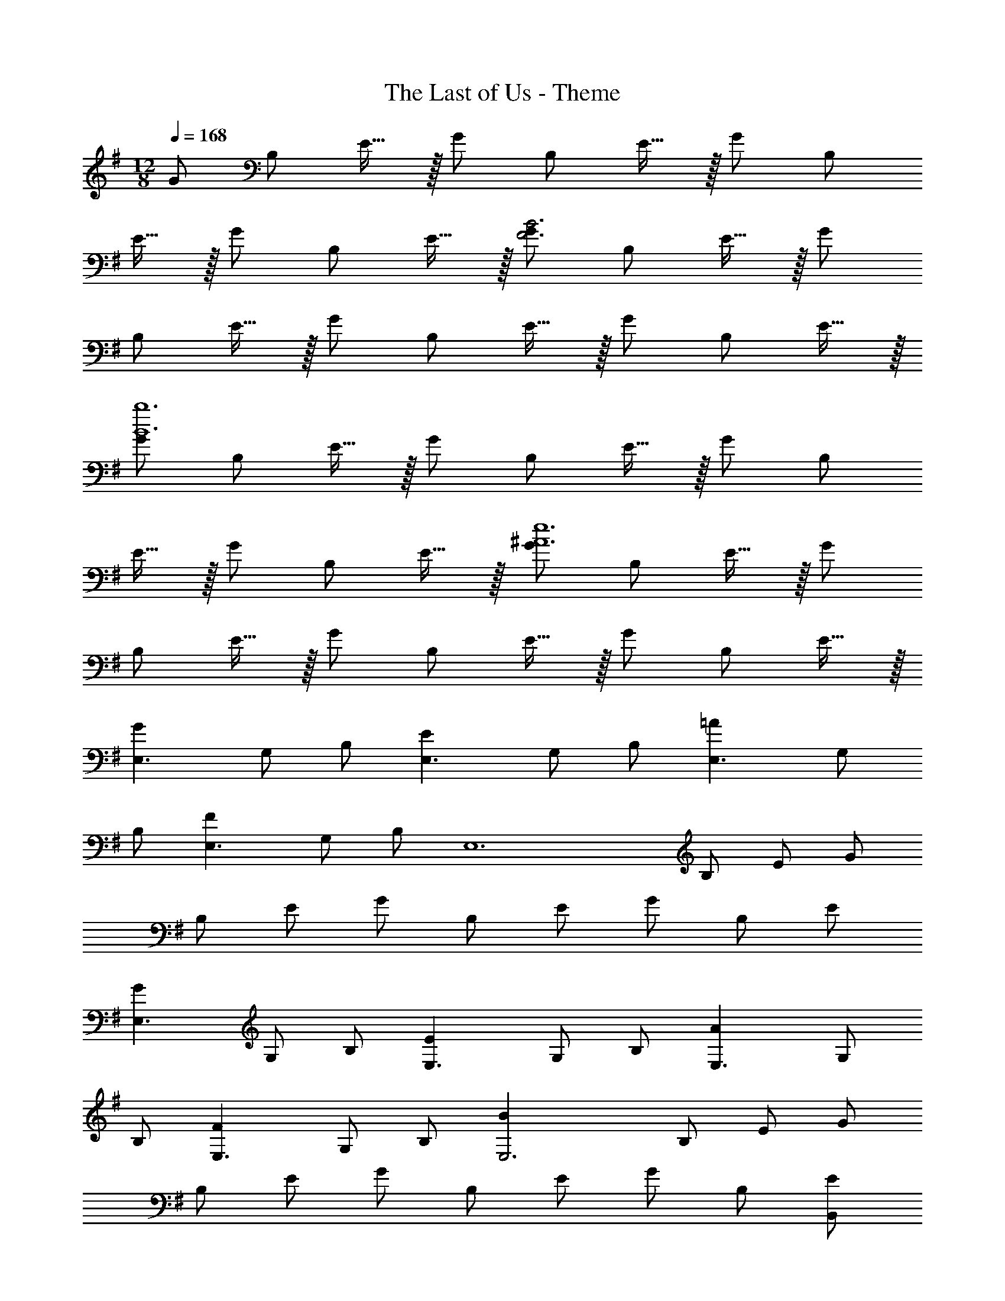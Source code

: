X: 1
T: The Last of Us - Theme
Z: ABC Generated by Starbound Composer
L: 1/4
M: 12/8
Q: 1/4=168
K: G
G/2 B,/2 E15/32 z/32 G/2 B,/2 E15/32 z/32 G/2 B,/2 
E15/32 z/32 G/2 B,/2 E15/32 z/32 [G/2F3B3] B,/2 E15/32 z/32 G/2 
B,/2 E15/32 z/32 G/2 B,/2 E15/32 z/32 G/2 B,/2 E15/32 z/32 
[G/2B6b6] B,/2 E15/32 z/32 G/2 B,/2 E15/32 z/32 G/2 B,/2 
E15/32 z/32 G/2 B,/2 E15/32 z/32 [G/2^A6e6] B,/2 E15/32 z/32 G/2 
B,/2 E15/32 z/32 G/2 B,/2 E15/32 z/32 G/2 B,/2 E15/32 z/32 
[z/2E,3/2G43/28] G,/2 B,/2 [z/2E,3/2E43/28] G,/2 B,/2 [z/2E,3/2=A43/28] G,/2 
B,/2 [z/2E,3/2F43/28] G,/2 B,/2 [z/2E,6] B,/2 E/2 G/2 
B,/2 E/2 G/2 B,/2 E/2 G/2 B,/2 E/2 
[z/2E,3/2G43/28] G,/2 B,/2 [z/2E,3/2E43/28] G,/2 B,/2 [z/2E,3/2A43/28] G,/2 
B,/2 [z/2E,3/2F43/28] G,/2 B,/2 [z/2E,3B57/10] B,/2 E/2 G/2 
B,/2 E/2 G/2 B,/2 E/2 G/2 B,/2 [E/2B,,/2] 
[z/2E,3/2G43/28] G,/2 B,/2 [z/2E,3/2E43/28] G,/2 B,/2 [z/2E,3/2A43/28] G,/2 
B,/2 [z/2E,3/2F43/28] G,/2 B,/2 [z/2E,6] B,/2 E/2 G/2 
B,/2 E/2 G/2 B,/2 E/2 G/2 B,/2 E/2 
[z/2E,3/2^A43/28] B,/2 E/2 [z/2E,3/2=A43/28] B,/2 E/2 [z/2E,3/2G43/28] G,/2 
B,/2 [z/2E,3/2] B,/2 E/2 [z/2E,6] G,/2 B,/2 E/2 
G,/2 B,/2 E/2 G,/2 B,/2 E/2 G,/2 B,/2 
[B,/2E,,3/2E,3/2] E/2 G15/32 z/32 [B,/2E,,3/2E,3/2] E/2 G15/32 z/32 [B,/2E,3/2] E/2 
G15/32 z/32 [B,/2E,3/2] E/2 G15/32 z/32 [B,/2E,3/2] E/2 G15/32 z/32 [B,/2E,3/2] 
E/2 G15/32 z/32 [B,/2E,,3/2E,3/2] E/2 G/2 [B/2E,,3/2E,3/2] G/2 E15/32 z/32 
[E,,/2d3/2] [E/2B,,/2] [G,15/32G/2] z/32 [E,,/2d3/2] [E/2B,,/2] [G,15/32G/2] z/32 [E,,/2d3/2] [E/2B,,/2] 
[G,15/32G/2] z/32 [E,,/2d3/2] [E/2B,,/2] [G,15/32G/2] z/32 [B/2A,,/2] [E/2E,/2] [A,15/32A/2] z/32 [^c/2A,,/2] 
[E/2E,/2] [A,15/32A/2] z/32 [c/2A,,/2] [E/2E,/2] [A,15/32A/2] z/32 [A,,/2c3/2] [E/2E,/2] [A,15/32A/2] z/32 
[C,/2=c3/2] [E/2E,/2] [A,15/32A/2] z/32 [C,/2c3/2] [E/2E,/2] [A,15/32A/2] z/32 [C,/2c3/2] [E/2E,/2] 
[A,15/32A/2] z/32 [C,/2c3/2] [E/2E,/2] [A,15/32A/2] z/32 E,,/2 [E/2B,,/2] [E,15/32G/2] z/32 [B/2E,,/2] 
[E/2B,,/2] [E,15/32G/2] z/32 [B/2E,,/2] [E/2B,,/2] [E,15/32G/2] z/32 [E,,/2B3/2] [G/2B,,/2] [E,15/32E/2] z/32 
[E,,/2d3/2] [E/2B,,/2] [G,15/32G/2] z/32 [E,,/2d3/2] [E/2B,,/2] [G,15/32G/2] z/32 [E,,/2d3/2] [E/2B,,/2] 
[G,15/32G/2] z/32 [E,,/2d3/2] [E/2B,,/2] [G,15/32G/2] z/32 A,,/2 [E/2E,/2] [A,15/32A/2] z/32 [^c/2A,,/2] 
[E/2E,/2] [A,15/32A/2] z/32 [c/2A,,/2] [E/2E,/2] [A,15/32A/2] z/32 [A,,/2c3/2] [E/2E,/2] [A,15/32A/2] z/32 
[C,/2=c3/2] [E/2E,/2] [A,15/32A/2] z/32 [C,/2c3/2] [E/2E,/2] [A,15/32A/2] z/32 [C,/2c3/2] [E/2E,/2] 
[A,15/32A/2] z/32 [C,/2c3/2] [E/2E,/2] [A,15/32A/2] z/32 E,,/2 [E/2B,,/2] [E,15/32G/2] z/32 [B/2E,,/2] 
[E/2B,,/2] [E,15/32G/2] z/32 [B/2E,,/2] [E/2B,,/2] [E,15/32G/2] z/32 [E,,/2B3/2] [G/2B,,/2] [E,15/32E/2] z/32 
[A,,/2A3/2] [C/2E,/2] [A,15/32E/2] z/32 [A,,/2A3/2] [C/2E,/2] [A,15/32E/2] z/32 [A,,/2A3/2] [C/2E,/2] 
[A,15/32E/2] z/32 [A,,/2A3/2] [C/2E,/2] [A,15/32E/2] z/32 [z/2A9/2A,,,6A,,6] A,/2 C/2 E/2 
A,/2 C/2 E/2 C/2 E/2 [z/2A3/2] C/2 E/2 
[E,,/2G43/28] [A,/2A,,/2] [E,15/32C/2] z/32 [E,,/2F43/28] [A,/2A,,/2] [E,15/32C/2] z/32 [E,,/2E43/28] [A,/2A,,/2] 
[E,15/32C/2] z/32 [E,,/2D43/28] [A,/2A,,/2] [E,15/32C/2] z/32 [z/2A,,6] A,/2 C/2 F/2 
A,/2 C/2 F/2 A,/2 C/2 F/2 A,/2 C/2 
[z2/9A,3] [z2/9C25/9] F23/9 z3/2 
[z/2F3/2] A,/2 C,/2 [E,,/2G3/2] B,,/2 E,15/32 z/32 [E,,/2E21/2] B,,/2 
E,15/32 z/32 E,,/2 B,,/2 E,15/32 z/32 E,,/2 B,,/2 E,15/32 z/32 E,,/2 
B,,/2 E,15/32 z/32 E,,/2 B,,/2 E,15/32 z/32 E,,/2 B,,/2 E,15/32 z/32 
E,,/2 B,,/2 E,15/32 z/32 [z/2G43/28E,,2E,2] G,/2 B,/2 [z/2E43/28] [G,/2E,,E,] 
B,/2 [z/2A43/28E,,3E,3] G,/2 B,/2 [z/2F43/28] G,/2 B,/2 [z/2E,,2E,2] 
B,/2 E/2 G/2 [B,/2E,,E,] E/2 [G/2E,,3E,3] B,/2 E/2 
G/2 B,/2 E/2 [z/2G43/28E,,2E,2] G,/2 B,/2 [z/2E43/28] [G,/2E,,E,] 
B,/2 [z/2A43/28E,,3E,3] G,/2 B,/2 [z/2F43/28] G,/2 B,/2 [z/2E,,2E,2B57/10] 
B,/2 E/2 G/2 [B,/2E,,E,] E/2 [G/2E,,3/2E,3/2] B,/2 E/2 
[G/2E,,/2E,/2] [B,/2E,,/2E,/2] [E/2E,,/2E,/2] [z/2G43/28E,,2E,2] G,/2 B,/2 [z/2E43/28] [G,/2E,,E,] 
B,/2 [z/2A43/28E,,3E,3] G,/2 B,/2 [z/2F43/28] G,/2 B,/2 [z/2E,,2E,2] 
B,/2 E/2 G/2 [B,/2E,,E,] E/2 [G/2E,,3E,3] B,/2 E/2 
G/2 B,/2 E/2 [z/2^A43/28E,,2E,2] B,/2 E/2 [z/2=A43/28] [B,/2E,,E,] 
E/2 [z/2G43/28E,,3E,3] G,/2 B,/2 z/2 B,/2 E/2 [z/2E,,2E,2] 
G,/2 B,/2 E/2 [G,/2E,,E,] B,/2 [E/2E,,3/2E,3/2] G,/2 B,/2 
[E/2E,,/2E,/2] [G,/2E,,/2E,/2] [B,/2E,,/2E,/2] [E/2E,,2E,2] G,/2 B,/2 E/2 [G,/2E,,E,] 
B,/2 [E/2E,,3E,3] G,/2 B,/2 E/2 G,/2 B,/2 [E/2E,,2E,2] 
G,/2 B,/2 E/2 [G,/2E,,E,] B,/2 [E/2E,,3/2E,3/2] G,/2 B,/2 
[E/2E,,/2E,/2] [G,/2E,,/2E,/2] [B,/2E,,/2E,/2] [C,,/2e12g12b12d'12] G,,/2 C,/2 [D,/2E3/2] E,/2 
G,/2 [B,/2B3/2] G,/2 E,/2 [D,/2E3/2] C,/2 G,,15/32 z/32 C,,/2 
G,,/2 C,/2 [D,/2E3/2] E,/2 G,/2 [B,/2B3/2] G,/2 E,/2 
[D,/2E3/2] C,/2 G,,15/32 z/32 [B,,/2d12g12b12] D,/2 G,/2 [A,/2G3/2] B,/2 
D/2 [F/2B3/2] D/2 B,/2 [A,/2G3/2] G,/2 D,15/32 z/32 B,,/2 
D,/2 G,/2 [A,/2G3/2] B,/2 D/2 [F/2B3/2] D/2 B,/2 
[A,/2G3/2] G,/2 D,15/32 z/32 [z2/9C,,/2e12] [z2/9g106/9] [z/18b104/9] [z/6G,,/2] [z/3d'34/3] C,/2 [D,/2E3/2] E,/2 
G,/2 [B,/2B3] G,/2 E,/2 D,/2 C,/2 G,,15/32 z/32 C,,/2 
G,,/2 C,/2 [D,/2E3/2] E,/2 G,/2 [B,/2B3] G,/2 E,/2 
D,/2 C,/2 G,,15/32 z/32 [z2/9G,,/2d12] [z2/9g106/9] [z/18b104/9] D,/2 G,/2 [A,/2G3/2] B,/2 
D/2 [F/2B3] D/2 B,/2 G,/2 D,/2 B,,15/32 z/32 G,,/2 
D,/2 G,/2 [A,/2G3/2] B,/2 D/2 [F/2B3] D/2 B,/2 
G,/2 D,/2 B,,15/32 z/32 [B,,/2f12b12] F,/2 A,/2 B,/2 D/2 
F/2 [B/2d3] F/2 D/2 B,/2 F,/2 D,15/32 z/32 B,,/2 
F,/2 A,/2 B,/2 D/2 F/2 [B/2d3] F/2 D/2 
B,/2 F,/2 D,15/32 z/32 [E,,/2e12g12b12] B,,/2 D,/2 [E,/2E3/2] F,/2 
G,/2 [B,/2d3] G,/2 F,/2 E,/2 B,,/2 G,,15/32 z/32 E,,/2 
B,,/2 D,/2 [E,/2E3/2] F,/2 G,/2 [B,/2d3] G,/2 F,/2 
E,/2 B,,/2 G,,15/32 z/32 [B,,/2f12b12] F,/2 A,/2 B,/2 D/2 
F/2 [B/2d3] F/2 D/2 B,/2 F,/2 D,15/32 z/32 B,,/2 
F,/2 A,/2 B,/2 D/2 F/2 [B/2d3] F/2 D/2 
B,/2 F,/2 D,15/32 z/32 [E,,/2e12f12g12b12] B,,/2 D,/2 [E,/2G3/2] F,/2 
G,/2 [B,/2B3] G,/2 F,/2 E,/2 B,,/2 G,,15/32 z/32 [E,,/2A,3/2] 
B,,/2 D,/2 [E,/2G3/2] F,/2 G,/2 [B,/2B3/2] G,/2 F,/2 
[E,/2G,3/2] B,,/2 G,,15/32 z/32 G,,/2 D,/2 G,/2 A,/2 B,/2 
D/2 G/2 D/2 B,/2 A,/2 G,/2 D,15/32 z/32 
M: 15/8
G,,/2 
D,/2 G,/2 A,/2 B,/2 D/2 G77/18 z2/9 
M: 6/4
[z/2G43/28E,,,2E,,2] G,/2 B,/2 [z/2E43/28] [G,/2E,,,E,,] B,/2 [z/2A43/28E,,,3E,,3] G,/2 
B,/2 [z/2F43/28] G,/2 B,/2 [z/2E,,,2E,,2] B,/2 E/2 G/2 
[B,/2E,,,E,,] E/2 [G/2E,,,3E,,3] B,/2 E/2 G/2 B,/2 E/2 
[z/2G43/28E,,,2E,,2] G,/2 B,/2 [z/2E43/28] [G,/2E,,,E,,] B,/2 [z/2A43/28E,,,3E,,3] G,/2 
B,/2 [z/2F43/28] G,/2 B,/2 [z/2E,,,2E,,2B57/10] B,/2 E/2 G/2 
[B,/2E,,,E,,] E/2 [G/2E,,,3/2E,,3/2] B,/2 E/2 [G/2E,,,/2E,,/2] [B,/2E,,,/2E,,/2] [E/2E,,,/2E,,/2] 
[z/2G43/28E,,,2E,,2] G,/2 B,/2 [z/2E43/28] [G,/2E,,,E,,] B,/2 [z/2A43/28E,,,3E,,3] G,/2 
B,/2 [z/2F43/28] G,/2 B,/2 [z/2E,,,2E,,2] B,/2 E/2 G/2 
[B,/2E,,,E,,] E/2 [G/2E,,,3E,,3] B,/2 E/2 G/2 B,/2 E/2 
[z/2^A43/28E,,,2E,,2] B,/2 E/2 [z/2=A43/28] [B,/2E,,,E,,] E/2 [z/2G43/28E,,,3E,,3] G,/2 
B,/2 z/2 B,/2 E/2 [z/2E,,,2E,,2] G,/2 B,/2 E/2 
[G,/2E,,,E,,] B,/2 [E/2E,,,3/2E,,3/2] G,/2 B,/2 [E/2E,,,/2E,,/2] [G,/2E,,,/2E,,/2] [B,/2E,,,/2E,,/2] 
[z/2^A43/28E,,,2E,,2] B,/2 E/2 [z/2=A43/28] [B,/2E,,,E,,] E/2 [z/2G43/28E,,,3E,,3] G,/2 
B,/2 z/2 B,/2 E/2 [z/2E,,,2E,,2] G,/2 B,/2 E/2 
[G,/2E,,,E,,] B,/2 [E/2E,,,3/2E,,3/2] G,/2 B,/2 [E/2E,,,/2E,,/2] [G,/2E,,,/2E,,/2] [B,/2E,,,/2E,,/2] 
[z/2^A3/2E,,,2E,,2] B,/2 E/2 [z/2=A3/2] [B,/2E,,,E,,] E/2 [=F,,,2=F,,2G12] 
[F,,,F,,] [F,,,2F,,2] [F,,,F,,] 
[z6F,,,9F,,9] 
=F3 
M: 9/4
[G,9B,9E9^F9E,,,9E,,9] 
